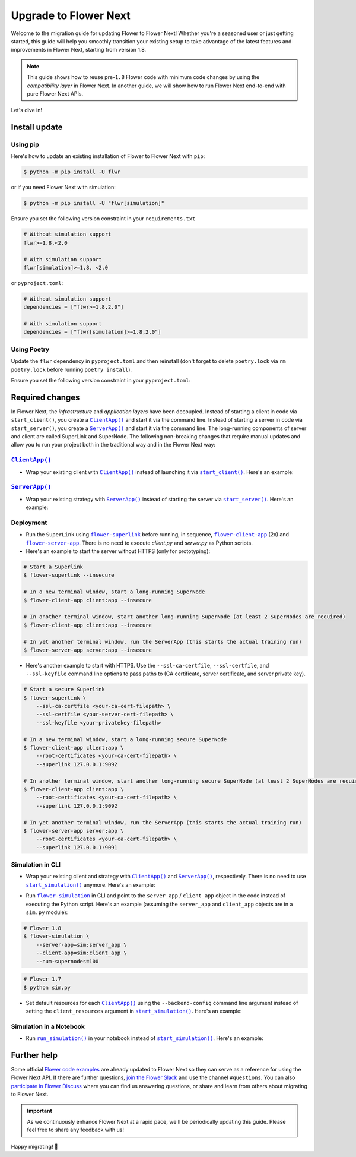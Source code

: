 Upgrade to Flower Next
======================

Welcome to the migration guide for updating Flower to Flower Next! Whether you're a
seasoned user or just getting started, this guide will help you smoothly transition your
existing setup to take advantage of the latest features and improvements in Flower Next,
starting from version 1.8.

.. note::

    This guide shows how to reuse pre-``1.8`` Flower code with minimum code changes by
    using the *compatibility layer* in Flower Next. In another guide, we will show how
    to run Flower Next end-to-end with pure Flower Next APIs.

Let's dive in!

..
    Generate link text as literal. Refs:
    - https://stackoverflow.com/q/71651598
    - https://github.com/jgm/pandoc/issues/3973#issuecomment-337087394

.. |clientapp_link| replace:: ``ClientApp()``

.. |serverapp_link| replace:: ``ServerApp()``

.. |startclient_link| replace:: ``start_client()``

.. |startserver_link| replace:: ``start_server()``

.. |startsim_link| replace:: ``start_simulation()``

.. |runsim_link| replace:: ``run_simulation()``

.. |flowernext_superlink_link| replace:: ``flower-superlink``

.. |flowernext_clientapp_link| replace:: ``flower-client-app``

.. |flowernext_serverapp_link| replace:: ``flower-server-app``

.. |flower_simulation_link| replace:: ``flower-simulation``

.. _clientapp_link: ref-api/flwr.client.ClientApp.html

.. _flower_simulation_link: ref-api-cli.html#flower-simulation

.. _flowernext_clientapp_link: ref-api-cli.html#flower-client-app

.. _flowernext_serverapp_link: ref-api-cli.html#flower-server-app

.. _flowernext_superlink_link: ref-api-cli.html#flower-superlink

.. _runsim_link: ref-api/flwr.simulation.run_simulation.html

.. _serverapp_link: ref-api/flwr.server.ServerApp.html

.. _startclient_link: ref-api/flwr.client.start_client.html

.. _startserver_link: ref-api/flwr.server.start_server.html

.. _startsim_link: ref-api/flwr.simulation.start_simulation.html

Install update
--------------

Using pip
~~~~~~~~~

Here's how to update an existing installation of Flower to Flower Next with ``pip``:

.. code-block:: bash

    $ python -m pip install -U flwr

or if you need Flower Next with simulation:

.. code-block:: bash

    $ python -m pip install -U "flwr[simulation]"

Ensure you set the following version constraint in your ``requirements.txt``

.. code-block::

    # Without simulation support
    flwr>=1.8,<2.0

    # With simulation support
    flwr[simulation]>=1.8, <2.0

or ``pyproject.toml``:

.. code-block:: toml

    # Without simulation support
    dependencies = ["flwr>=1.8,2.0"]

    # With simulation support
    dependencies = ["flwr[simulation]>=1.8,2.0"]

Using Poetry
~~~~~~~~~~~~

Update the ``flwr`` dependency in ``pyproject.toml`` and then reinstall (don't forget to
delete ``poetry.lock`` via ``rm poetry.lock`` before running ``poetry install``).

Ensure you set the following version constraint in your ``pyproject.toml``:

.. code-block:: toml
    :substitutions:

     [tool.poetry.dependencies]
     python = "^|python_version|"

     # Without simulation support
     flwr = ">=1.8,<2.0"

     # With simulation support
     flwr = { version = ">=1.8,<2.0", extras = ["simulation"] }

Required changes
----------------

In Flower Next, the *infrastructure* and *application layers* have been decoupled.
Instead of starting a client in code via ``start_client()``, you create a
|clientapp_link|_ and start it via the command line. Instead of starting a server in
code via ``start_server()``, you create a |serverapp_link|_ and start it via the command
line. The long-running components of server and client are called SuperLink and
SuperNode. The following non-breaking changes that require manual updates and allow you
to run your project both in the traditional way and in the Flower Next way:

|clientapp_link|_
~~~~~~~~~~~~~~~~~

- Wrap your existing client with |clientapp_link|_ instead of launching it via
  |startclient_link|_. Here's an example:

.. code-block:: python
    :emphasize-lines: 5,11

    # Flower 1.8
    def client_fn(cid: str):
        return flwr.client.FlowerClient().to_client()


    app = flwr.client.ClientApp(
        client_fn=client_fn,
    )

    # Flower 1.7
    if __name__ == "__main__":
        flwr.client.start_client(
            server_address="127.0.0.1:8080",
            client=flwr.client.FlowerClient().to_client(),
        )

|serverapp_link|_
~~~~~~~~~~~~~~~~~

- Wrap your existing strategy with |serverapp_link|_ instead of starting the server via
  |startserver_link|_. Here's an example:

.. code-block:: python
    :emphasize-lines: 2,9

    # Flower 1.8
    app = flwr.server.ServerApp(
        config=config,
        strategy=strategy,
    )

    # Flower 1.7
    if __name__ == "__main__":
        flwr.server.start_server(
            server_address="0.0.0.0:8080",
            config=config,
            strategy=strategy,
        )

Deployment
~~~~~~~~~~

- Run the ``SuperLink`` using |flowernext_superlink_link|_ before running, in sequence,
  |flowernext_clientapp_link|_ (2x) and |flowernext_serverapp_link|_. There is no need
  to execute `client.py` and `server.py` as Python scripts.
- Here's an example to start the server without HTTPS (only for prototyping):

.. code-block:: bash

    # Start a Superlink
    $ flower-superlink --insecure

    # In a new terminal window, start a long-running SuperNode
    $ flower-client-app client:app --insecure

    # In another terminal window, start another long-running SuperNode (at least 2 SuperNodes are required)
    $ flower-client-app client:app --insecure

    # In yet another terminal window, run the ServerApp (this starts the actual training run)
    $ flower-server-app server:app --insecure

- Here's another example to start with HTTPS. Use the ``--ssl-ca-certfile``,
  ``--ssl-certfile``, and ``--ssl-keyfile`` command line options to pass paths to (CA
  certificate, server certificate, and server private key).

.. code-block:: bash

    # Start a secure Superlink
    $ flower-superlink \
        --ssl-ca-certfile <your-ca-cert-filepath> \
        --ssl-certfile <your-server-cert-filepath> \
        --ssl-keyfile <your-privatekey-filepath>

    # In a new terminal window, start a long-running secure SuperNode
    $ flower-client-app client:app \
        --root-certificates <your-ca-cert-filepath> \
        --superlink 127.0.0.1:9092

    # In another terminal window, start another long-running secure SuperNode (at least 2 SuperNodes are required)
    $ flower-client-app client:app \
        --root-certificates <your-ca-cert-filepath> \
        --superlink 127.0.0.1:9092

    # In yet another terminal window, run the ServerApp (this starts the actual training run)
    $ flower-server-app server:app \
        --root-certificates <your-ca-cert-filepath> \
        --superlink 127.0.0.1:9091

Simulation in CLI
~~~~~~~~~~~~~~~~~

- Wrap your existing client and strategy with |clientapp_link|_ and |serverapp_link|_,
  respectively. There is no need to use |startsim_link|_ anymore. Here's an example:

.. code-block:: python
    :emphasize-lines: 9,13,20

    # Regular Flower client implementation
    class FlowerClient(NumPyClient):
        # ...
        pass


    # Flower 1.8
    def client_fn(cid: str):
        return FlowerClient().to_client()


    client_app = flwr.client.ClientApp(
        client_fn=client_fn,
    )

    server_app = flwr.server.ServerApp(
        config=config,
        strategy=strategy,
    )

    # Flower 1.7
    if __name__ == "__main__":
        hist = flwr.simulation.start_simulation(
            num_clients=100,
            # ...
        )

- Run |flower_simulation_link|_ in CLI and point to the ``server_app`` / ``client_app``
  object in the code instead of executing the Python script. Here's an example (assuming
  the ``server_app`` and ``client_app`` objects are in a ``sim.py`` module):

.. code-block:: bash

    # Flower 1.8
    $ flower-simulation \
        --server-app=sim:server_app \
        --client-app=sim:client_app \
        --num-supernodes=100

.. code-block:: bash

    # Flower 1.7
    $ python sim.py

- Set default resources for each |clientapp_link|_ using the ``--backend-config``
  command line argument instead of setting the ``client_resources`` argument in
  |startsim_link|_. Here's an example:

.. code-block:: bash
    :emphasize-lines: 6

    # Flower 1.8
    $ flower-simulation \
        --client-app=sim:client_app \
        --server-app=sim:server_app \
        --num-supernodes=100 \
        --backend-config='{"client_resources": {"num_cpus": 2, "num_gpus": 0.25}}'

.. code-block:: python
    :emphasize-lines: 5

    # Flower 1.7 (in `sim.py`)
    if __name__ == "__main__":
        hist = flwr.simulation.start_simulation(
            num_clients=100, client_resources={"num_cpus": 2, "num_gpus": 0.25}, ...
        )

Simulation in a Notebook
~~~~~~~~~~~~~~~~~~~~~~~~

- Run |runsim_link|_ in your notebook instead of |startsim_link|_. Here's an example:

.. code-block:: python
    :emphasize-lines: 19,27

    NUM_CLIENTS = 10  # Replace by any integer greater than zero


    def client_fn(cid: str):
        # ...
        return FlowerClient().to_client()


    client_app = flwr.client.ClientApp(
        client_fn=client_fn,
    )

    server_app = flwr.server.ServerApp(
        config=config,
        strategy=strategy,
    )

    backend_config = {"client_resources": {"num_cpus": 2, "num_gpus": 0.25}}

    # Flower 1.8
    flwr.simulation.run_simulation(
        server_app=server_app,
        client_app=client_app,
        num_supernodes=NUM_CLIENTS,
        backend_config=backend_config,
    )

    # Flower 1.7
    flwr.simulation.start_simulation(
        client_fn=client_fn,
        num_clients=NUM_CLIENTS,
        config=config,
        strategy=strategy,
        client_resources=backend_config["client_resources"],
    )

Further help
------------

Some official `Flower code examples <https://flower.ai/docs/examples/>`_ are already
updated to Flower Next so they can serve as a reference for using the Flower Next API.
If there are further questions, `join the Flower Slack <https://flower.ai/join-slack/>`_
and use the channel ``#questions``. You can also `participate in Flower Discuss
<https://discuss.flower.ai/>`_ where you can find us answering questions, or share and
learn from others about migrating to Flower Next.

.. admonition:: Important

    As we continuously enhance Flower Next at a rapid pace, we'll be periodically
    updating this guide. Please feel free to share any feedback with us!

..
    [TODO] Add links to Flower Next 101 and Flower Glossary

Happy migrating! 🚀
